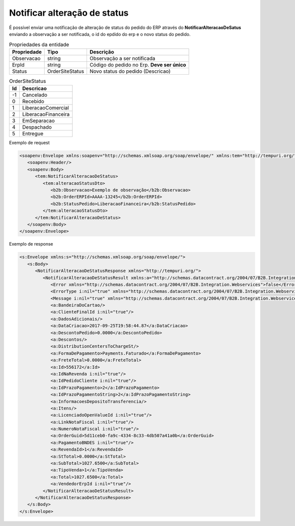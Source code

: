 ﻿Notificar alteração de status
=============================

É possível enviar uma notificação de alteração de status do pedido do ERP através do **NotificarAlteracaoDeSatus** enviando a observação a ser notificada, o id do epdido do erp e o novo status do pedido.

.. list-table:: Propriedades da entidade
   :widths: auto
   :header-rows: 1

   * - Propriedade
     - Tipo
     - Descrição
   * - Observacao
     - string
     - Observação a ser notificada
   * - ErpId
     - string
     - Código do pedido no Erp. **Deve ser único**
   * - Status
     - OrderSiteStatus
     - Novo status do pedido (Descricao)
     
.. list-table:: OrderSiteStatus
   :widths: auto
   :header-rows: 1

   * - Id
     - Descricao
   * - -1
     - Cancelado
   * - 0
     - Recebido
   * - 1
     - LiberacaoComercial
   * - 2
     - LiberacaoFinanceira
   * - 3
     - EmSeparacao
   * - 4
     - Despachado
   * - 5
     - Entregue

Exemplo de request

.. code-block:: xml

  <soapenv:Envelope xmlns:soapenv="http://schemas.xmlsoap.org/soap/envelope/" xmlns:tem="http://tempuri.org/" xmlns:b2b="http://schemas.datacontract.org/2004/07/B2B.Integration.Webservices.Pedidos.DTO">
     <soapenv:Header/>
     <soapenv:Body>
        <tem:NotificarAlteracaoDeStatus>
           <tem:alteracaoStatusDto>
              <b2b:Observacao>Exemplo de observação</b2b:Observacao>
              <b2b:OrderERPId>AAAA-13245</b2b:OrderERPId>
              <b2b:StatusPedido>LiberacaoFinanceira</b2b:StatusPedido>
           </tem:alteracaoStatusDto>
        </tem:NotificarAlteracaoDeStatus>
     </soapenv:Body>
  </soapenv:Envelope>
   

Exemplo de response

.. code-block:: xml

  <s:Envelope xmlns:s="http://schemas.xmlsoap.org/soap/envelope/">
     <s:Body>
        <NotificarAlteracaoDeStatusResponse xmlns="http://tempuri.org/">
           <NotificarAlteracaoDeStatusResult xmlns:a="http://schemas.datacontract.org/2004/07/B2B.Integration.Webservices.Pedidos.DTO" xmlns:i="http://www.w3.org/2001/XMLSchema-instance">
              <Error xmlns="http://schemas.datacontract.org/2004/07/B2B.Integration.Webservices">false</Error>
              <ErrorType i:nil="true" xmlns="http://schemas.datacontract.org/2004/07/B2B.Integration.Webservices"/>
              <Message i:nil="true" xmlns="http://schemas.datacontract.org/2004/07/B2B.Integration.Webservices"/>
              <a:BandeiraDoCartao/>
              <a:ClienteFinalId i:nil="true"/>
              <a:DadosAdicionais/>
              <a:DataCriacao>2017-09-25T19:58:44.87</a:DataCriacao>
              <a:DescontoPedido>0.0000</a:DescontoPedido>
              <a:Descontos/>
              <a:DistributionCentersToChargeSt/>
              <a:FormaDePagamento>Payments.Faturado</a:FormaDePagamento>
              <a:FreteTotal>0.0000</a:FreteTotal>
              <a:Id>556172</a:Id>
              <a:IdNaRevenda i:nil="true"/>
              <a:IdPedidoCliente i:nil="true"/>
              <a:IdPrazoPagamento>2</a:IdPrazoPagamento>
              <a:IdPrazoPagamentoString>2</a:IdPrazoPagamentoString>
              <a:InformacoesDepositoTransferencia/>
              <a:Itens/>
              <a:LicenciadoOpenValueId i:nil="true"/>
              <a:LinkNotaFiscal i:nil="true"/>
              <a:NumeroNotaFiscal i:nil="true"/>
              <a:OrderGuid>5d11ceb0-fa9c-4334-8c33-4db507a41a0b</a:OrderGuid>
              <a:PagamentoBNDES i:nil="true"/>
              <a:RevendaId>1</a:RevendaId>
              <a:StTotal>0.0000</a:StTotal>
              <a:SubTotal>1027.6500</a:SubTotal>
              <a:TipoVenda>1</a:TipoVenda>
              <a:Total>1027.6500</a:Total>
              <a:VendedorErpId i:nil="true"/>
           </NotificarAlteracaoDeStatusResult>
        </NotificarAlteracaoDeStatusResponse>
     </s:Body>
  </s:Envelope>
